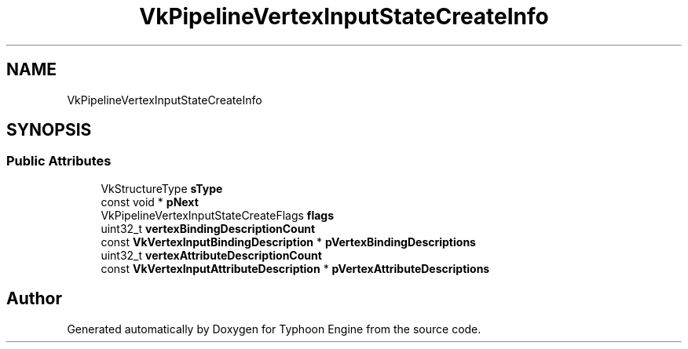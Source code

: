 .TH "VkPipelineVertexInputStateCreateInfo" 3 "Sat Jul 20 2019" "Version 0.1" "Typhoon Engine" \" -*- nroff -*-
.ad l
.nh
.SH NAME
VkPipelineVertexInputStateCreateInfo
.SH SYNOPSIS
.br
.PP
.SS "Public Attributes"

.in +1c
.ti -1c
.RI "VkStructureType \fBsType\fP"
.br
.ti -1c
.RI "const void * \fBpNext\fP"
.br
.ti -1c
.RI "VkPipelineVertexInputStateCreateFlags \fBflags\fP"
.br
.ti -1c
.RI "uint32_t \fBvertexBindingDescriptionCount\fP"
.br
.ti -1c
.RI "const \fBVkVertexInputBindingDescription\fP * \fBpVertexBindingDescriptions\fP"
.br
.ti -1c
.RI "uint32_t \fBvertexAttributeDescriptionCount\fP"
.br
.ti -1c
.RI "const \fBVkVertexInputAttributeDescription\fP * \fBpVertexAttributeDescriptions\fP"
.br
.in -1c

.SH "Author"
.PP 
Generated automatically by Doxygen for Typhoon Engine from the source code\&.
